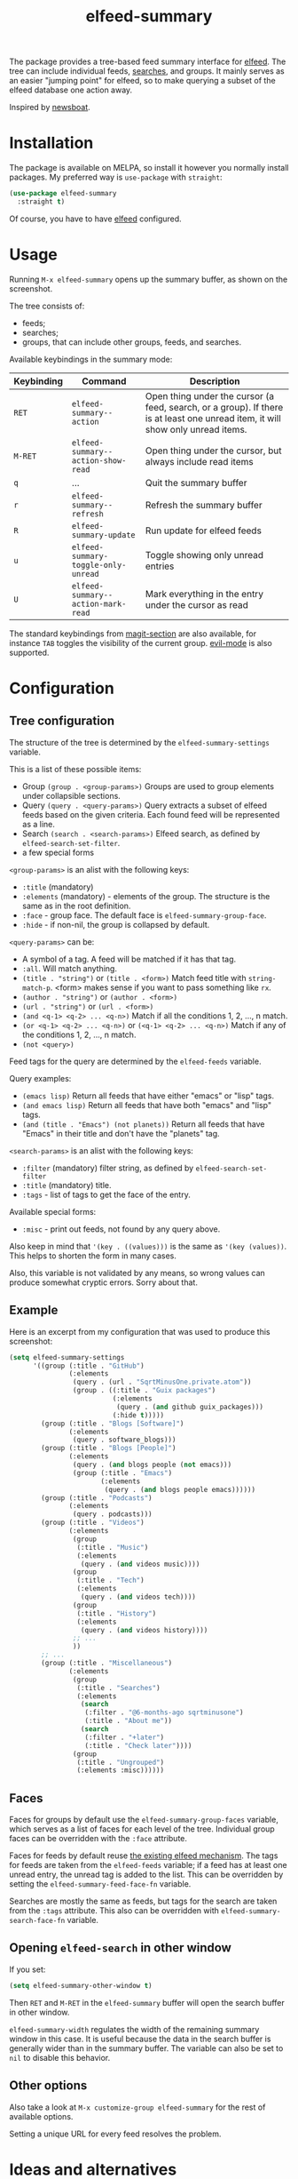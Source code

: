 #+TITLE: elfeed-summary

[[https://melpa.org/#/elfeed-summary][file:https://melpa.org/packages/elfeed-summary-badge.svg]]

The package provides a tree-based feed summary interface for [[https://github.com/skeeto/elfeed][elfeed]]. The tree can include individual feeds, [[https://github.com/skeeto/elfeed#filter-syntax][searches]], and groups. It mainly serves as an easier "jumping point" for elfeed, so to make querying a subset of the elfeed database one action away.

Inspired by [[https://github.com/newsboat/newsboat][newsboat]].

[[./img/screenshot.png]]

* Installation
The package is available on MELPA, so install it however you normally install packages. My preferred way is =use-package= with =straight=:
#+begin_src emacs-lisp
(use-package elfeed-summary
  :straight t)
#+end_src

Of course, you have to have [[https://github.com/skeeto/elfeed][elfeed]] configured.
* Usage
Running =M-x elfeed-summary= opens up the summary buffer, as shown on the screenshot.

The tree consists of:
- feeds;
- searches;
- groups, that can include other groups, feeds, and searches.

Available keybindings in the summary mode:

| Keybinding | Command                             | Description                                                                                                                     |
|------------+-------------------------------------+---------------------------------------------------------------------------------------------------------------------------------|
| =RET=      | =elfeed-summary--action=            | Open thing under the cursor (a feed, search, or a group). If there is at least one unread item, it will show only unread items. |
| =M-RET=    | =elfeed-summary--action-show-read=  | Open thing under the cursor, but always include read items                                                                      |
| =q=        | ...                                 | Quit the summary buffer                                                                                                         |
| =r=        | =elfeed-summary--refresh=           | Refresh the summary buffer                                                                                                      |
| =R=        | =elfeed-summary-update=             | Run update for elfeed feeds                                                                                                     |
| =u=        | =elfeed-summary-toggle-only-unread= | Toggle showing only unread entries                                                                                              |
| =U=        | =elfeed-summary--action-mark-read=  | Mark everything in the entry under the cursor as read                                                                           |

The standard keybindings from [[https://magit.vc/manual/magit.html#Sections][magit-section]] are also available, for instance =TAB= toggles the visibility of the current group. [[https://github.com/emacs-evil/evil][evil-mode]] is also supported.

* Configuration
** Tree configuration
The structure of the tree is determined by the =elfeed-summary-settings= variable.

This is a list of these possible items:
- Group =(group . <group-params>)=
  Groups are used to group elements under collapsible sections.
- Query =(query . <query-params>)=
  Query extracts a subset of elfeed feeds based on the given criteria. Each found feed will be represented as a line.
- Search =(search . <search-params>)=
  Elfeed search, as defined by =elfeed-search-set-filter=.
- a few special forms

=<group-params>= is an alist with the following keys:
- =:title= (mandatory)
- =:elements= (mandatory) - elements of the group. The structure is the same as in the root definition.
- =:face= - group face. The default face is =elfeed-summary-group-face=.
- =:hide= - if non-nil, the group is collapsed by default.

=<query-params>= can be:
- A symbol of a tag.
  A feed will be matched if it has that tag.
- =:all=. Will match anything.
- =(title . "string")= or =(title . <form>)=
  Match feed title with =string-match-p=. <form> makes sense if you
  want to pass something like =rx=.
- =(author . "string")= or =(author . <form>)=
- =(url . "string")= or =(url . <form>)=
- =(and <q-1> <q-2> ... <q-n>)=
  Match if all the conditions 1, 2, ..., n match.
- =(or <q-1> <q-2> ... <q-n>)= or =(<q-1> <q-2> ... <q-n>)=
  Match if any of the conditions 1, 2, ..., n match.
- =(not <query>)=

Feed tags for the query are determined by the =elfeed-feeds= variable.

Query examples:
- =(emacs lisp)=
  Return all feeds that have either "emacs" or "lisp" tags.
- =(and emacs lisp)=
  Return all feeds that have both "emacs" and "lisp" tags.
- =(and (title . "Emacs") (not planets))=
  Return all feeds that have "Emacs" in their title and don't have
  the "planets" tag.

=<search-params>= is an alist with the following keys:
- =:filter= (mandatory) filter string, as defined by
  =elfeed-search-set-filter=
- =:title= (mandatory) title.
- =:tags= - list of tags to get the face of the entry.

Available special forms:
- =:misc= - print out feeds, not found by any query above.

Also keep in mind that ='(key . ((values)))= is the same as ='(key (values))=. This helps to shorten the form in many cases.

Also, this variable is not validated by any means, so wrong values can produce somewhat cryptic errors. Sorry about that.
** Example
Here is an excerpt from my configuration that was used to produce this screenshot:
#+begin_src emacs-lisp
(setq elfeed-summary-settings
      '((group (:title . "GitHub")
               (:elements
                (query . (url . "SqrtMinusOne.private.atom"))
                (group . ((:title . "Guix packages")
                          (:elements
                           (query . (and github guix_packages)))
                          (:hide t)))))
        (group (:title . "Blogs [Software]")
               (:elements
                (query . software_blogs)))
        (group (:title . "Blogs [People]")
               (:elements
                (query . (and blogs people (not emacs)))
                (group (:title . "Emacs")
                       (:elements
                        (query . (and blogs people emacs))))))
        (group (:title . "Podcasts")
               (:elements
                (query . podcasts)))
        (group (:title . "Videos")
               (:elements
                (group
                 (:title . "Music")
                 (:elements
                  (query . (and videos music))))
                (group
                 (:title . "Tech")
                 (:elements
                  (query . (and videos tech))))
                (group
                 (:title . "History")
                 (:elements
                  (query . (and videos history))))
                ;; ...
                ))
        ;; ...
        (group (:title . "Miscellaneous")
               (:elements
                (group
                 (:title . "Searches")
                 (:elements
                  (search
                   (:filter . "@6-months-ago sqrtminusone")
                   (:title . "About me"))
                  (search
                   (:filter . "+later")
                   (:title . "Check later"))))
                (group
                 (:title . "Ungrouped")
                 (:elements :misc))))))
#+end_src

** Faces
Faces for groups by default use the =elfeed-summary-group-faces= variable, which serves as a list of faces for each level of the tree. Individual group faces can be overridden with the =:face= attribute.

Faces for feeds by default reuse [[https://github.com/skeeto/elfeed#custom-tag-faces][the existing elfeed mechanism]]. The tags for feeds are taken from the =elfeed-feeds= variable; if a feed has at least one unread entry, the unread tag is added to the list. This can be overridden by setting the =elfeed-summary-feed-face-fn= variable.

Searches are mostly the same as feeds, but tags for the search are taken from the =:tags= attribute. This also can be overridden with =elfeed-summary-search-face-fn= variable.
** Opening =elfeed-search= in other window
If you set:
#+begin_src emacs-lisp
(setq elfeed-summary-other-window t)
#+end_src

Then =RET= and =M-RET= in the =elfeed-summary= buffer will open the search buffer in other window.

=elfeed-summary-width= regulates the width of the remaining summary window in this case. It is useful because the data in the search buffer is generally wider than in the summary buffer. The variable can also be set to =nil= to disable this behavior.
** Other options
Also take a look at =M-x customize-group elfeed-summary= for the rest of available options.

Setting a unique URL for every feed resolves the problem.
* Ideas and alternatives
The default interface of elfeed is just a list of all entries. Naturally, it gets hard to navigate when there are a lot of sources with varying frequencies of posts.

Elfeed itself provides one solution, which is using [[https://github.com/skeeto/elfeed#bookmarks][bookmarks]] to save individual [[https://github.com/skeeto/elfeed#filter-syntax][searches]]. This can work, but it can be somewhat cumbersome.

[[https://github.com/sp1ff/elfeed-score][elfeed-score]] is another solution, which introduces scoring rules for entries. Thus, with proper rules set, the most important entries should be on the top of the list. You can take a look at [[https://www.youtube.com/watch?v=rvWbUGx9U5E][this video by John Kitchin]] to see how this can work.

However, I mostly had =elfeed-score= to group entries to sets with equal scores, and I then processed one such set or the other. This is why I decided this package is a better fit for my workflow.

Another idea I used often before that is this function:
#+begin_src emacs-lisp
(defun my/elfeed-search-filter-source (entry)
  "Filter elfeed search buffer by the feed under the cursor."
  (interactive (list (elfeed-search-selected :ignore-region)))
  (when (elfeed-entry-p entry)
    (elfeed-search-set-filter
     (concat
      "@6-months-ago "
      "+unread "
      "="
      (replace-regexp-in-string
       (rx "?" (* not-newline) eos)
       ""
       (elfeed-feed-url (elfeed-entry-feed entry)))))))
#+end_src

I've bound it to =o=, so I would open =elfeed=, press =o=, and only see unread entries from a particular feed. Then I cleaned the filter and switched to the next feed. Once again, a tree with feeds is obviously a better tool for such a workflow.

The last solution I want to mention is [[https://github.com/manojm321/elfeed-dashboard][elfeed-dashboard]], although I didn't test this one. It looks similar to this package but seems to require much more fine-tuning, for instance, it doesn't allow to list all the feeds with a certain tag in a group.
